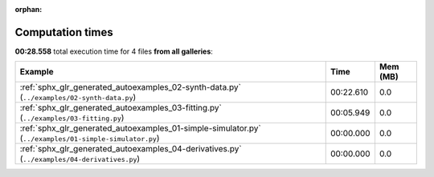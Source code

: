 
:orphan:

.. _sphx_glr_sg_execution_times:


Computation times
=================
**00:28.558** total execution time for 4 files **from all galleries**:

.. container::

  .. raw:: html

    <style scoped>
    <link href="https://cdnjs.cloudflare.com/ajax/libs/twitter-bootstrap/5.3.0/css/bootstrap.min.css" rel="stylesheet" />
    <link href="https://cdn.datatables.net/1.13.6/css/dataTables.bootstrap5.min.css" rel="stylesheet" />
    </style>
    <script src="https://code.jquery.com/jquery-3.7.0.js"></script>
    <script src="https://cdn.datatables.net/1.13.6/js/jquery.dataTables.min.js"></script>
    <script src="https://cdn.datatables.net/1.13.6/js/dataTables.bootstrap5.min.js"></script>
    <script type="text/javascript" class="init">
    $(document).ready( function () {
        $('table.sg-datatable').DataTable({order: [[1, 'desc']]});
    } );
    </script>

  .. list-table::
   :header-rows: 1
   :class: table table-striped sg-datatable

   * - Example
     - Time
     - Mem (MB)
   * - :ref:`sphx_glr_generated_autoexamples_02-synth-data.py` (``../examples/02-synth-data.py``)
     - 00:22.610
     - 0.0
   * - :ref:`sphx_glr_generated_autoexamples_03-fitting.py` (``../examples/03-fitting.py``)
     - 00:05.949
     - 0.0
   * - :ref:`sphx_glr_generated_autoexamples_01-simple-simulator.py` (``../examples/01-simple-simulator.py``)
     - 00:00.000
     - 0.0
   * - :ref:`sphx_glr_generated_autoexamples_04-derivatives.py` (``../examples/04-derivatives.py``)
     - 00:00.000
     - 0.0
